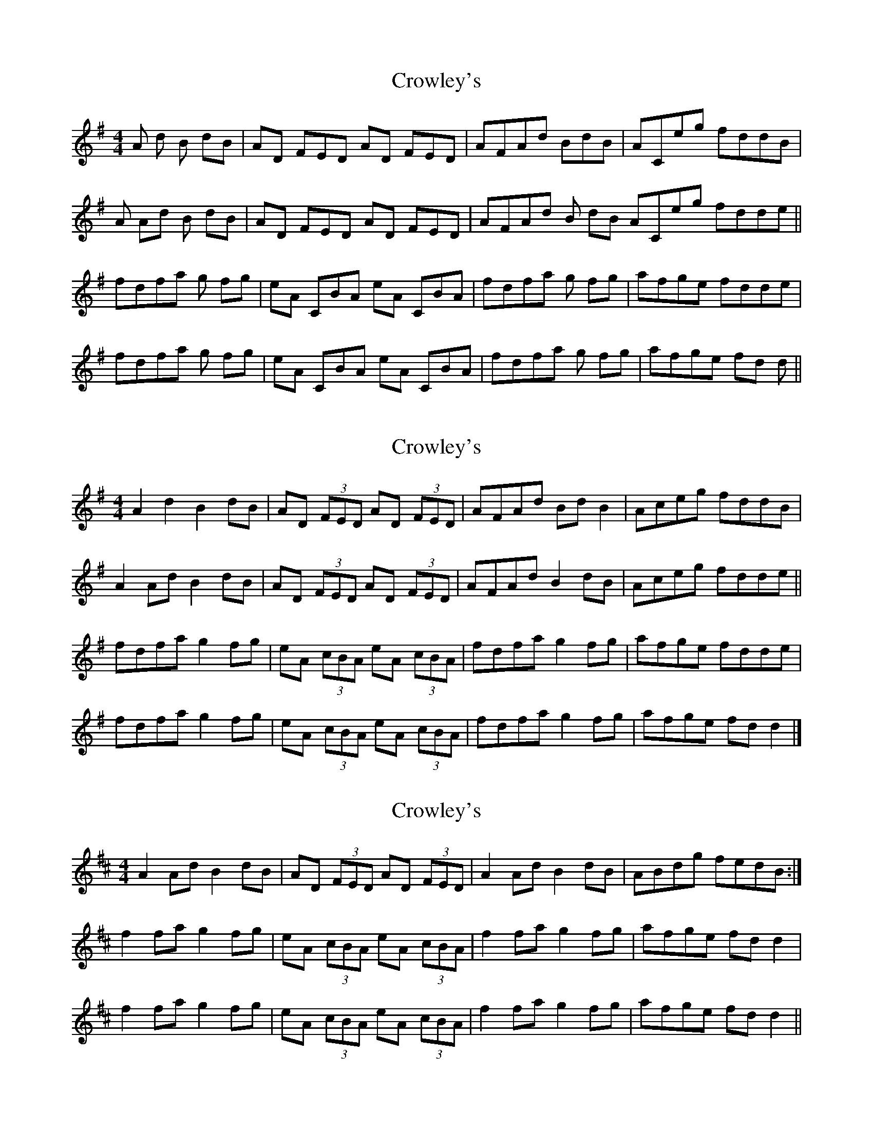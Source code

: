 X: 1
T: Crowley's
Z: Charlotte6404
S: https://thesession.org/tunes/12353#setting20593
R: reel
M: 4/4
L: 1/8
K: Ador
A D' B D'B|AD FED AD FED|AFAD' BD'B|ACE'G' F'D'D'B|
A AD' B D'B|AD FED AD FED|AFAD' B D'B ACE'G' F'D'D'E'||
F'D'F'A' G' F'G'| E'A CBA E'A CBA|F'D'F'A' G' F'G'|A'F'G'E' F'D'D'E'|
F'D'F'A' G' F'G'|E'A CBA E'A CBA|F'D'F'A' G' F'G'|A'F'G'E' F'D' D'||
X: 2
T: Crowley's
Z: Tøm
S: https://thesession.org/tunes/12353#setting21665
R: reel
M: 4/4
L: 1/8
K: Ador
A2 d2 B2 dB|AD (3FED AD (3FED|AFAd Bd B2|Aceg fddB|
A2 Ad B2 dB|AD (3FED AD (3FED|AFAd B2 dB | Aceg fdde||
fdfa g2 fg| eA (3cBA eA (3cBA|fdfa g2 fg|afge fdde|
fdfa g2 fg| eA (3cBA eA (3cBA|fdfa g2 fg|afge fd d2|]
X: 3
T: Crowley's
Z: DetlefS
S: https://thesession.org/tunes/12353#setting25655
R: reel
M: 4/4
L: 1/8
K: Dmaj
A2 Ad B2dB|AD (3FED AD (3FED|A2 Ad B2dB|ABdg fedB:|
f2fa g2fg|eA (3cBA eA (3cBA|f2fa g2fg|afge fdd2|
f2fa g2fg|eA (3cBA eA (3cBA|f2fa g2fg|afge fdd2||
X: 4
T: Crowley's
Z: mayoman
S: https://thesession.org/tunes/12353#setting25657
R: reel
M: 4/4
L: 1/8
K: Dmix
M: 5/8 7/8
fed dB | AD FED | AD FED | AF Ad BdB | Aeg fd de |
fed dB | AD FED | AD FED | AF Ad BdB | Aeg fd de ||
fd fa gfg | eA cBA | eA cBA | fd fa gfg | af ge fde |
fd fa gfg | eA cBA | eA cBA | fd fa gfg | af ge fdd ||

